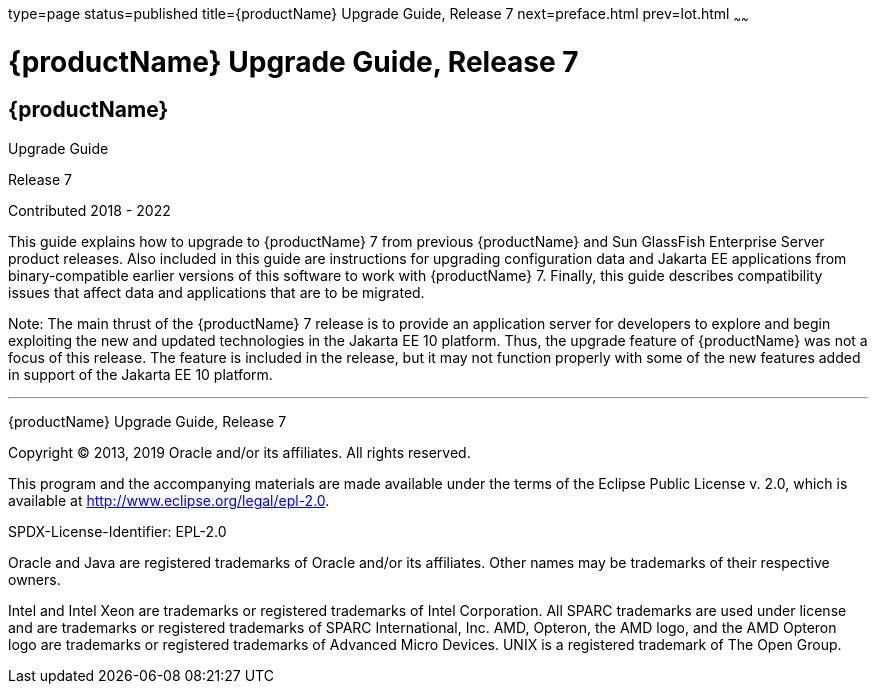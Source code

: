 type=page
status=published
title={productName} Upgrade Guide, Release 7
next=preface.html
prev=lot.html
~~~~~~

= {productName} Upgrade Guide, Release 7

[[eclipse-glassfish-server]]
== {productName}

Upgrade Guide

Release 7

Contributed 2018 - 2022

This guide explains how to upgrade to {productName} 7
from previous {productName} and Sun GlassFish Enterprise
Server product releases. Also included in this guide are instructions
for upgrading configuration data and Jakarta EE applications from
binary-compatible earlier versions of this software to work with
{productName} 7. Finally, this guide describes
compatibility issues that affect data and applications that are to be
migrated.

Note: The main thrust of the {productName} 7
release is to provide an application server for developers to explore
and begin exploiting the new and updated technologies in the Jakarta EE 10
platform. Thus, the upgrade feature of {productName} was not a focus
of this release. The feature is included in the release, but it may not
function properly with some of the new features added in support of the
Jakarta EE 10 platform.

[[sthref1]]

'''''

{productName} Upgrade Guide, Release 7

Copyright © 2013, 2019 Oracle and/or its affiliates. All rights reserved.

This program and the accompanying materials are made available under the
terms of the Eclipse Public License v. 2.0, which is available at
http://www.eclipse.org/legal/epl-2.0.

SPDX-License-Identifier: EPL-2.0

Oracle and Java are registered trademarks of Oracle and/or its
affiliates. Other names may be trademarks of their respective owners.

Intel and Intel Xeon are trademarks or registered trademarks of Intel
Corporation. All SPARC trademarks are used under license and are
trademarks or registered trademarks of SPARC International, Inc. AMD,
Opteron, the AMD logo, and the AMD Opteron logo are trademarks or
registered trademarks of Advanced Micro Devices. UNIX is a registered
trademark of The Open Group.
